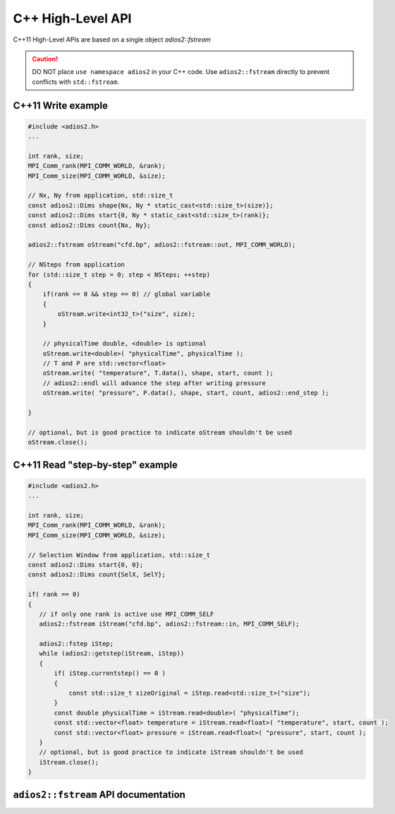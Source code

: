 ******************
C++ High-Level API
******************

C++11 High-Level APIs are based on a single object `adios2::fstream`

.. caution::

   DO NOT place ``use namespace adios2`` in your C++ code.
   Use ``adios2::fstream`` directly to prevent conflicts with ``std::fstream``. 


C++11 Write example
-------------------

.. code-block:: c++

   #include <adios2.h>
   ...

   int rank, size;
   MPI_Comm_rank(MPI_COMM_WORLD, &rank);
   MPI_Comm_size(MPI_COMM_WORLD, &size);
   
   // Nx, Ny from application, std::size_t
   const adios2::Dims shape{Nx, Ny * static_cast<std::size_t>(size)};
   const adios2::Dims start{0, Ny * static_cast<std::size_t>(rank)};
   const adios2::Dims count{Nx, Ny};
   
   adios2::fstream oStream("cfd.bp", adios2::fstream::out, MPI_COMM_WORLD);

   // NSteps from application
   for (std::size_t step = 0; step < NSteps; ++step)
   {
       if(rank == 0 && step == 0) // global variable
       {
           oStream.write<int32_t>("size", size);
       }

       // physicalTime double, <double> is optional
       oStream.write<double>( "physicalTime", physicalTime );
       // T and P are std::vector<float>
       oStream.write( "temperature", T.data(), shape, start, count );
       // adios2::endl will advance the step after writing pressure
       oStream.write( "pressure", P.data(), shape, start, count, adios2::end_step );
       
   }
   
   // optional, but is good practice to indicate oStream shouldn't be used 
   oStream.close(); 

C++11 Read "step-by-step" example
---------------------------------

.. code-block:: c++

   #include <adios2.h>
   ...
   
   int rank, size;
   MPI_Comm_rank(MPI_COMM_WORLD, &rank);
   MPI_Comm_size(MPI_COMM_WORLD, &size);
   
   // Selection Window from application, std::size_t
   const adios2::Dims start{0, 0};
   const adios2::Dims count{SelX, SelY};
   
   if( rank == 0)
   {
      // if only one rank is active use MPI_COMM_SELF
      adios2::fstream iStream("cfd.bp", adios2::fstream::in, MPI_COMM_SELF);
   
      adios2::fstep iStep;
      while (adios2::getstep(iStream, iStep))
      {
          if( iStep.currentstep() == 0 )
          {
              const std::size_t sizeOriginal = iStep.read<std::size_t>("size");
          }
          const double physicalTime = iStream.read<double>( "physicalTime");
          const std::vector<float> temperature = iStream.read<float>( "temperature", start, count );
          const std::vector<float> pressure = iStream.read<float>( "pressure", start, count );
      }
      // optional, but is good practice to indicate iStream shouldn't be used 
      iStream.close(); 
   }
   
``adios2::fstream`` API documentation
-------------------------------------

.. doxygenclass:: adios2::fstream
   :project: CXX11
   :path: ../../bindings/CXX11/cxx11/fstream
   :members:
